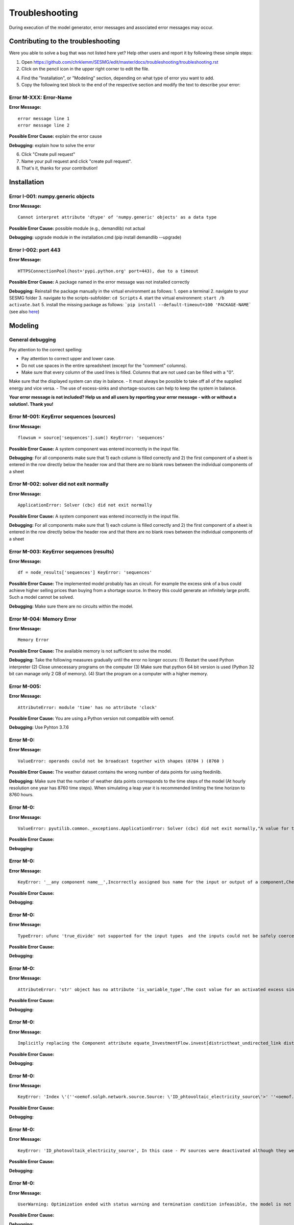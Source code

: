 Troubleshooting
*************************************************
During execution of the model generator, error messages and associated error messages may occur. 

Contributing to the troubleshooting
===============================

Were you able to solve a bug that was not listed here yet? Help other users and report it by following these simple steps:

1. Open https://github.com/chrklemm/SESMG/edit/master/docs/troubleshooting/troubleshooting.rst

2. Click on the pencil icon in the upper right corner to edit the file.

4. Find the "Installation", or "Modeling" section, depending on what type of error you want to add.

5. Copy the following text block to the end of the respective section and modify the text to describe your error:

Error M-XXX: Error-Name
----------------------------------
**Error Message:** ::

   error message line 1
   error message line 2

**Possible Error Cause:** explain the error cause

**Debugging:** explain how to solve the error
   
6. Click "Create pull request"

7. Name your pull request and click "create pull request".

8. That's it, thanks for your contribution!


Installation
===============================

Error I-001: numpy.generic objects
----------------------------------
**Error Message:** ::

   Cannot interpret attribute 'dtype' of 'numpy.generic' objects' as a data type

**Possible Error Cause:** possible module (e.g., demandlib) not actual

**Debugging:** upgrade module in the installation.cmd (pip install demandlib --upgrade)

Error I-002: port 443
----------------------------------
**Error Message:** ::

   HTTPSConnectionPool(host='pypi.python.org' port=443), due to a timeout

**Possible Error Cause:** A package named in the error message was not installed correctly

**Debugging:** Reinstall the package manually in the virtual environment as follows: 1. open a terminal 2. navigate to your SESMG folder 3. navigate to the scripts-subfolder: ``cd Scripts`` 4. start the virtual environment: ``start /b activate.bat`` 5. install the missing package as follows: ```pip install --default-timeout=100 'PACKAGE-NAME``` (see also `here <https://stackoverflow.com/questions/43298872/how-to-solve-readtimeouterror-httpsconnectionpoolhost-pypi-python-org-port>`_)


Modeling
===============================

General debugging
----------------------------------

Pay attention to the correct spelling:

- Pay attention to correct upper and lower case.
- Do not use spaces in the entire spreadsheet (except for the "comment" columns).
- Make sure that every column of the used lines is filled. Columns that are not used can be filled with a "0".

Make sure that the displayed system can stay in balance. 
- It must always be possible to take off all of the supplied energy and vice versa. 
- The use of excess-sinks and shortage-sources can help to keep the system in balance.

**Your error message is not included? Help us and all users by reporting your error message - with or without a solution!. Thank you!**

.. csv-table:: 
   :file: ../troubleshooting/troubleshooting-modelling.csv
   :header-rows: 1
          

Error M-001: KeyError sequences (sources)
----------------------------------
**Error Message:** ::

   flowsum = source['sequences'].sum() KeyError: 'sequences'

**Possible Error Cause:** A system component was entered incorrectly in the input file.

**Debugging:** For all components  make sure that 1) each column is filled correctly  and 2) the first component of a sheet is entered in the row directly below the header row  and that there are no blank rows between the individual components of a sheet

Error M-002: solver did not exit normally
----------------------------------
**Error Message:** ::

   ApplicationError: Solver (cbc) did not exit normally

**Possible Error Cause:** A system component was entered incorrectly in the input file.

**Debugging:** For all components  make sure that 1) each column is filled correctly  and 2) the first component of a sheet is entered in the row directly below the header row  and that there are no blank rows between the individual components of a sheet


Error M-003: KeyError sequences (results)
----------------------------------
**Error Message:** ::

   df = node_results['sequences'] KeyError: 'sequences'

**Possible Error Cause:** The implemented model probably has an circuit. For example  the excess sink of a bus could achieve higher selling prices than buying from a shortage source. In theory  this could generate an infinitely large profit. Such a model cannot be solved.

**Debugging:** Make sure  there are no circuits within the model.

Error M-004: Memory Error
----------------------------------
**Error Message:** ::

   Memory Error

**Possible Error Cause:** The available memory is not sufficient to solve the model.

**Debugging:** Take the following measures gradually until the error no longer occurs: (1) Restart the used Python interpreter (2) Close unnecessary programs on the computer (3) Make sure that python 64 bit version is used (Python 32 bit can manage only 2 GB of memory). (4) Start the program on a computer with a higher memory.

Error M-005: 
----------------------------------
**Error Message:** ::

   AttributeError: module 'time' has no attribute 'clock'

**Possible Error Cause:** You are using a Python version not compatible with oemof.

**Debugging:** Use Pyhton 3.7.6

Error M-0: 
----------------------------------
**Error Message:** :: 

   ValueError: operands could not be broadcast together with shapes (8784 ) (8760 )

**Possible Error Cause:** The weather dataset contains the wrong number of data points for using feedinlib.

**Debugging:** Make sure that the number of weather data points corresponds to the time steps of the model (At hourly resolution  one year has 8760 time steps). When simulating a leap year  it is recommended limiting the time horizon to 8760 hours.


Error M-0: 
----------------------------------
**Error Message:** ::

   ValueError: pyutilib.common._exceptions.ApplicationError: Solver (cbc) did not exit normally,"A value for the use of the investment module (e.g.  ""min Investment Capacity"") was not filled in.",Make sure that all necessary cells of the spreadsheet have been filled in.


**Possible Error Cause:** 

**Debugging:** 

Error M-0: 
----------------------------------
**Error Message:** ::

   KeyError: '__any component name__',Incorrectly assigned bus name for the input or output of a component,Check that all bus references are correct. Also check for typos.


**Possible Error Cause:** 

**Debugging:** 

Error M-0: 
----------------------------------
**Error Message:** ::

   TypeError: ufunc 'true_divide' not supported for the input types  and the inputs could not be safely coerced to any supported types according to the casting rule ''safe'',"The column ""annual demand"" was not filled in correctly for a sink.","Make sure to use the ""annual demand"" column for SLP and Richardson sinks and the ""nominal value"" column for time series sinks."

**Possible Error Cause:** 

**Debugging:** 

Error M-0: 
----------------------------------
**Error Message:** ::

   AttributeError: 'str' object has no attribute 'is_variable_type',The cost value for an activated excess sink or shortage source was not correctly specified in the bus sheet,Make sure that all excess/sortage prices consist of real numbers. Also check for typos.


**Possible Error Cause:** 

**Debugging:** 

Error M-0: 
----------------------------------
**Error Message:** ::

   Implicitly replacing the Component attribute equate_InvestmentFlow.invest[districtheat_undirected_link districtheat_bus]_InvestmentFlow.invest[ districtheat_undirected_link heat_bus] (type=<class 'pyomo.core.base.constraint.SimpleConstraint'>) on block Model with a new Component (type=<class 'pyomo.core.base.constraint.AbstractSimpleConstraint'>). This is usually indicative of a modelling error. To avoid this warning  use block.del_component() and block.add_component().,,This is no user error because this error is due to the way undirected links are implemented



**Possible Error Cause:** 

**Debugging:** 

Error M-0: 
----------------------------------
**Error Message:** ::

   KeyError: 'Index \'(''<oemof.solph.network.source.Source: \'ID_phtovoltaic_electricity_source\'>' ''<oemof.solph.network.bus.Bus: \'ID_pv_bus\'>'' 0)\' is not valid for indexed component \'flow\'', You probably named the busses incorrectly., Check if all busses are named correctly.



**Possible Error Cause:** 

**Debugging:** 

Error M-0: 
----------------------------------
**Error Message:** ::

   KeyError: 'ID_photovoltaik_electricity_source', In this case - PV sources were deactivated although they were still addressed in the area competition, Make sure that if you have disabled pv sources - you do the same for the competition constraint.



**Possible Error Cause:** 

**Debugging:** 

Error M-0: 
----------------------------------
**Error Message:** ::

   UserWarning: Optimization ended with status warning and termination condition infeasible, the model is not solvable - probably because not enough energy is inserted to sattisfy the energy demand, make sure that the sources are able to insert enough energy to the system



**Possible Error Cause:** 

**Debugging:** 

Error M-0: 
----------------------------------
**Error Message:** ::

   Flow: ID_electricity_to_ID_hp_electricity_bus-ID_electricity_bus. This could be caused by NaN-values in your input data.,You have probably used not allowed special characters (e.g. m³), Make sure you have not used any special characters (e.g., use m3 instead of m³)



**Possible Error Cause:** 

**Debugging:** 

Error M-0: 
----------------------------------
**Error Message:** ::

   FutureWarning: Current default for 'dyn_function_h0' is 'False'. This is about to change to 'True'. Set 'False' explicitly to retain the current behaviour.,  the wrong version of the feedinlib is used, make sure you are using feedinlib==0.0.12



**Possible Error Cause:** 

**Debugging:** 

Error M-0: 
----------------------------------
**Error Message:** ::

   AttributeError: 


**Possible Error Cause:** 

**Debugging:** 

Error M-0: 
----------------------------------
**Error Message:** ::

   AttributeError: 


**Possible Error Cause:** 

**Debugging:** 

Error M-0: 
----------------------------------
**Error Message:** ::

   AttributeError: 


**Possible Error Cause:** 

**Debugging:** 

Error M-0: 
----------------------------------
**Error Message:** ::

   AttributeError: 


**Possible Error Cause:** 

**Debugging:** 

Error M-0: 
----------------------------------
**Error Message:** ::

   AttributeError: 


**Possible Error Cause:** 

**Debugging:** 

Error M-0: 
----------------------------------
**Error Message:** ::

   AttributeError: 


**Possible Error Cause:** 

**Debugging:** 


Error M-023: nearest foot point
----------------------------------
**Error Message:** 
   
   ... get nearest_perp_foot_point foot_point.extend(foot_points[0])
   IndexError: list index out of range

**Possible Error Cause:** The producer could not be connected to the defined heat network. This is probably due to the fact that a right-angled connection to the producer is not possible to the defined pipes.
**Debugging:** Make sure that the producers can be connected to the heat network with a right angle. It is possible that the producer is too far away from the network.


Error M-024: KeyError: 'lon'
----------------------------------
**Error Message:** ::

   ... in get_loc
   raise KeyError(key) from err
   KeyError: 'lon' 

**Possible Error Cause:** No heat source bus has been correctly defined for the heat network.

**Debugging:** make sure the heat source bus has been defined correctly, especially the columns "district heating conn.", "lat", and "lon".


Error M-025: "left_on" OR "left_index"
----------------------------------
**Error Message:** ::

   ... pandas.errors.MergeError: Can only pass argument "left_on" OR "left_index" not both.

**Possible Error Cause:** You are using an incompatible version of the pandas-package.

**Debugging:** Install pandas version 1.0.0 in the virtual environment used for the SESMG


